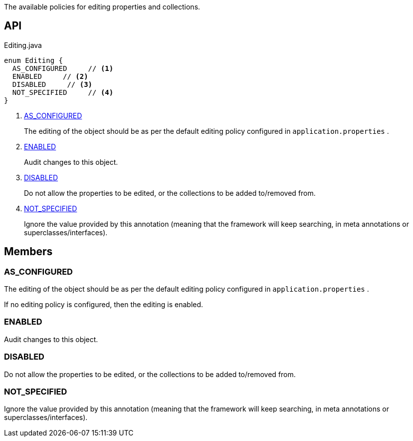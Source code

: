 :Notice: Licensed to the Apache Software Foundation (ASF) under one or more contributor license agreements. See the NOTICE file distributed with this work for additional information regarding copyright ownership. The ASF licenses this file to you under the Apache License, Version 2.0 (the "License"); you may not use this file except in compliance with the License. You may obtain a copy of the License at. http://www.apache.org/licenses/LICENSE-2.0 . Unless required by applicable law or agreed to in writing, software distributed under the License is distributed on an "AS IS" BASIS, WITHOUT WARRANTIES OR  CONDITIONS OF ANY KIND, either express or implied. See the License for the specific language governing permissions and limitations under the License.

The available policies for editing properties and collections.

== API

[source,java]
.Editing.java
----
enum Editing {
  AS_CONFIGURED     // <.>
  ENABLED     // <.>
  DISABLED     // <.>
  NOT_SPECIFIED     // <.>
}
----

<.> xref:#AS_CONFIGURED[AS_CONFIGURED]
+
--
The editing of the object should be as per the default editing policy configured in `application.properties` .
--
<.> xref:#ENABLED[ENABLED]
+
--
Audit changes to this object.
--
<.> xref:#DISABLED[DISABLED]
+
--
Do not allow the properties to be edited, or the collections to be added to/removed from.
--
<.> xref:#NOT_SPECIFIED[NOT_SPECIFIED]
+
--
Ignore the value provided by this annotation (meaning that the framework will keep searching, in meta annotations or superclasses/interfaces).
--

== Members

[#AS_CONFIGURED]
=== AS_CONFIGURED

The editing of the object should be as per the default editing policy configured in `application.properties` .

If no editing policy is configured, then the editing is enabled.

[#ENABLED]
=== ENABLED

Audit changes to this object.

[#DISABLED]
=== DISABLED

Do not allow the properties to be edited, or the collections to be added to/removed from.

[#NOT_SPECIFIED]
=== NOT_SPECIFIED

Ignore the value provided by this annotation (meaning that the framework will keep searching, in meta annotations or superclasses/interfaces).

